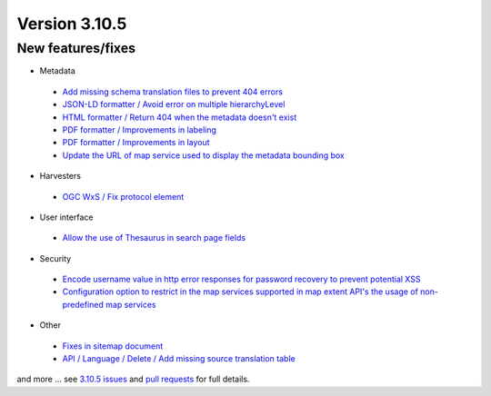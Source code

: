 .. _version-3105:

Version 3.10.5
##############

New features/fixes
------------------

* Metadata

 * `Add missing schema translation files to prevent 404 errors <https://github.com/geonetwork/core-geonetwork/pull/5093>`_
 * `JSON-LD formatter / Avoid error on multiple hierarchyLevel <https://github.com/geonetwork/core-geonetwork/pull/5109>`_
 * `HTML formatter / Return 404 when the metadata doesn't exist <https://github.com/geonetwork/core-geonetwork/pull/5129>`_
 * `PDF formatter / Improvements in labeling <https://github.com/geonetwork/core-geonetwork/pull/5138>`_
 * `PDF formatter / Improvements in layout <https://github.com/geonetwork/core-geonetwork/pull/5139>`_
 * `Update the URL of map service used to display the metadata bounding box <https://github.com/geonetwork/core-geonetwork/pull/5154>`_

* Harvesters

 * `OGC WxS / Fix protocol element <https://github.com/geonetwork/core-geonetwork/pull/5146>`_

* User interface

 * `Allow the use of Thesaurus in search page fields <https://github.com/geonetwork/core-geonetwork/pull/5086>`_

* Security

 * `Encode username value in http error responses for password recovery to prevent potential XSS <https://github.com/geonetwork/core-geonetwork/pull/5164>`_
 * `Configuration option to restrict in the map services supported in map extent API's the usage of non-predefined map services <https://github.com/geonetwork/core-geonetwork/pull/5166>`_

* Other

 * `Fixes in sitemap document <https://github.com/geonetwork/core-geonetwork/pull/5148>`_
 * `API / Language / Delete / Add missing source translation table <https://github.com/geonetwork/core-geonetwork/pull/5111>`_

and more ... see `3.10.5 issues <https://github.com/geonetwork/core-geonetwork/issues?q=is%3Aissue+milestone%3A3.10.5+is%3Aclosed>`_ and
`pull requests <https://github.com/geonetwork/core-geonetwork/pulls?q=milestone%3A3.10.5+is%3Aclosed+is%3Apr>`_ for full details.
